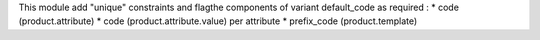This module add "unique" constraints and flagthe components of variant default_code as required :
* code (product.attribute)
* code (product.attribute.value) per attribute
* prefix_code (product.template)
